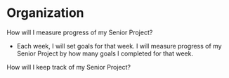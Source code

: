 * Organization
  How will I measure progress of my Senior Project?
  - Each week, I will set goals for that week.  I will measure progress of my Senior Project by how many goals I completed
    for that week.
  How will I keep track of my Senior Project?
